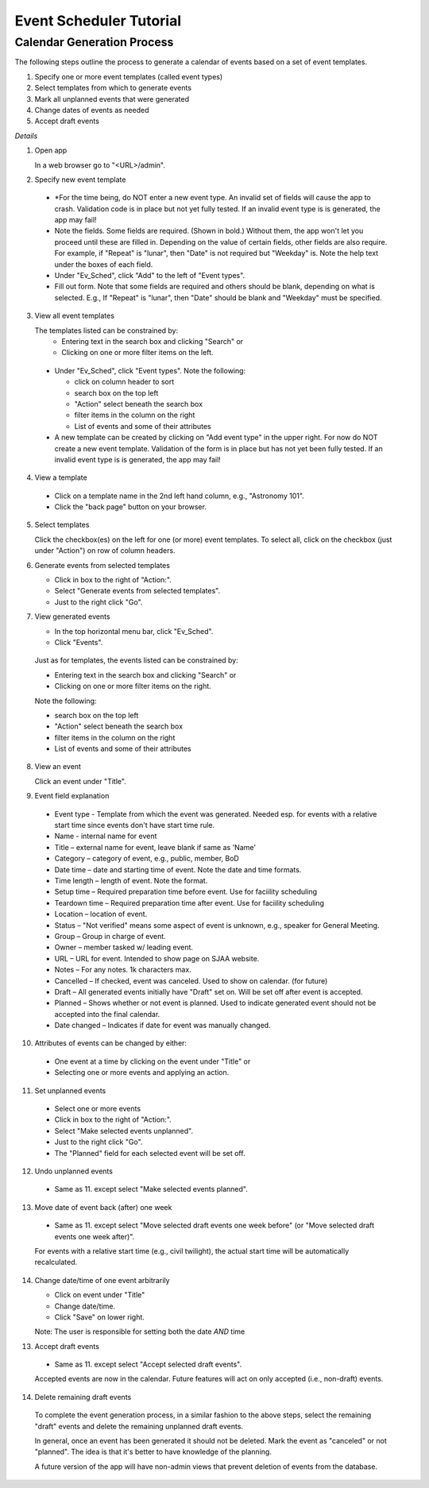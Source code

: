 ========================
Event Scheduler Tutorial
========================

Calendar Generation Process
---------------------------
The following steps outline the process to generate a calendar of events
based on a set of event templates.

#. Specify one or more event templates (called event types)
#. Select templates from which to generate events 
#. Mark all unplanned events that were generated 
#. Change dates of events as needed 
#. Accept draft events 

*Details*

1. Open app

   In a web browser go to "<URL>/admin".

2. Specify new event template

  - *For the time being, do NOT enter a new event type.  An invalid set of fields
    will cause the app to crash.  Validation code is in place but not yet fully
    tested.  If an invalid event type is is generated, the app may fail! 
  - Note the fields.  Some fields are required.  (Shown in bold.)  Without them,
    the app won't let you proceed until these are filled in.  Depending on the
    value of certain fields, other fields are also require.  For example, if
    "Repeat" is "lunar", then "Date" is not required but "Weekday" is.  Note the
    help text under the boxes of each field. 
  - Under "Ev_Sched", click "Add" to the left of "Event types".
  - Fill out form.  Note that some fields are required and others should be blank,
    depending on what is selected.  E.g., If "Repeat" is "lunar", then "Date" should be
    blank and "Weekday" must be specified.

3. View all event templates

   The templates listed can be constrained by: 
    - Entering text in the search box and clicking "Search" or 
    - Clicking on one or more filter items on the left.

  - Under "Ev_Sched", click "Event types".  Note the following: 

    - click on column header to sort 
    - search box on the top left 
    - "Action" select beneath the search box 
    - filter items in the column on the right 
    - List of events and some of their attributes 

  - A new template can be created by clicking on "Add event type" in the upper right.  
    For now do NOT create a new event template.  Validation of the form is in place
    but has not yet been fully tested.  If an invalid event type is is generated,
    the app may fail! 

4. View a template

  - Click on a template name in the 2nd left hand column, e.g., "Astronomy 101". 
  - Click the "back page" button on your browser. 

5. Select templates

   Click the checkbox(es) on the left for one (or more) event templates.  To select
   all, click on the checkbox (just under "Action") on row of column headers. 

6. Generate events from selected templates

   -   Click in box to the right of "Action:". 
   -   Select "Generate events from selected templates". 
   -   Just to the right click "Go". 

7. View generated events

   -  In the top horizontal menu bar, click "Ev_Sched". 
   -  Click "Events". 

  Just as for templates, the events listed can be constrained by: 

  - Entering text in the search box and clicking "Search" or 
  - Clicking on one or more filter items on the right. 

  Note the following: 

  - search box on the top left 
  - "Action" select beneath the search box 
  - filter items in the column on the right 
  - List of events and some of their attributes 

8. View an event

   Click an event under "Title".

9. Event field explanation 

  - Event type - Template from which the event was generated.  Needed esp.
    for events with a relative start time since events don't have start time rule. 
  - Name - internal name for event
  - Title – external name for event, leave blank if same as 'Name'
  - Category – category of event, e.g., public, member, BoD 
  - Date time – date and starting time of event.  Note the date and time formats. 
  - Time length – length of event.  Note the format. 
  - Setup time – Required preparation time before event.  Use for faciility scheduling
  - Teardown time – Required preparation time after event.  Use for faciility scheduling
  - Location – location of event. 
  - Status – "Not verified" means some aspect of event is unknown, e.g.,
    speaker for General Meeting. 
  - Group – Group in charge of event. 
  - Owner – member tasked w/ leading event. 
  - URL – URL for event.  Intended to show page on SJAA website. 
  - Notes – For any notes.  1k characters max. 
  - Cancelled – If checked, event was canceled.  Used to show on calendar. (for future) 
  - Draft – All generated events initially have "Draft" set on.  Will be set
    off after event is accepted. 
  - Planned – Shows whether or not event is planned.  Used to indicate generated
    event should not be accepted into the final calendar. 
  - Date changed – Indicates if date for event was manually changed. 

10. Attributes of events can be changed by either: 

  - One event at a time by clicking on the event under "Title" or 
  - Selecting one or more events and applying an action. 

11. Set unplanned events

  - Select one or more events 
  - Click in box to the right of "Action:". 
  - Select "Make selected events unplanned". 
  - Just to the right click "Go". 
  - The "Planned" field for each selected event will be set off. 

12. Undo unplanned events

  - Same as 11. except select "Make selected events planned".

13. Move date of event back (after) one week 

  - Same as 11. except select "Move selected draft events one week before"
    (or "Move selected draft events one week after)".

  For events with a relative start time (e.g., civil twilight), the
  actual start time will be automatically recalculated.

14. Change date/time of one event arbitrarily

    - Click on event under "Title" 
    - Change date/time. 
    - Click "Save" on lower right.

    Note: The user is responsible for setting both the date *AND* time

13. Accept draft events

  - Same as 11. except select "Accept selected draft events". 

  Accepted events are now in the calendar.  Future features will act on only
  accepted (i.e., non-draft) events. 

14. Delete remaining draft events

  To complete the event generation process, in a similar fashion to the above
  steps, select the remaining "draft" events and delete the remaining unplanned
  draft events.

  In general, once an event has been generated it should not be deleted.  Mark
  the event as "canceled" or not "planned".  The idea is that it's better to
  have knowledge of the planning. 
  
  A future version of the app will have non-admin views that prevent deletion
  of events from the database.
